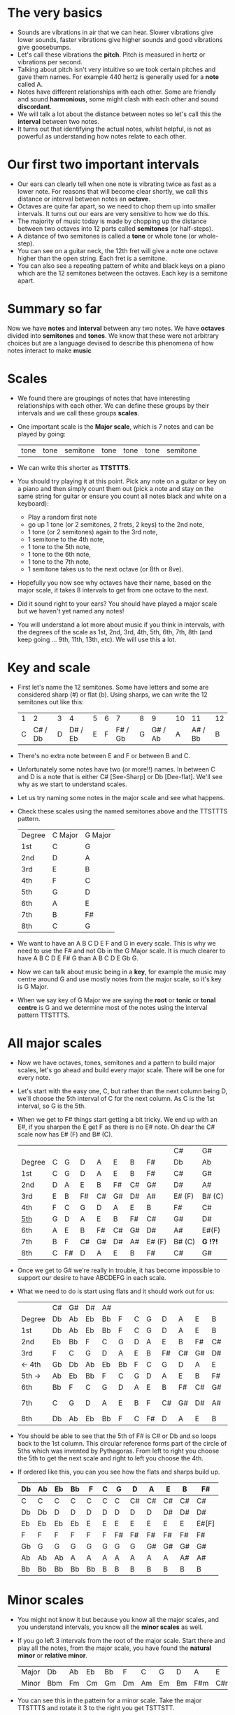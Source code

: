 * The very basics
- Sounds are vibrations in air that we can hear. Slower vibrations give lower sounds, faster
  vibrations give higher sounds and good vibrations give goosebumps.
- Let's call these vibrations the *pitch*. Pitch is measured in hertz or vibrations per second.
- Talking about pitch isn't very intuitive so we took certain pitches and gave them names. For
  example 440 hertz is generally used for a *note* called A.
- Notes have different relationships with each other. Some are friendly and sound *harmonious*, some
  might clash with each other and sound *discordant*. 
- We will talk a lot about the distance between notes so let's call this the *interval* between two
  notes.
- It turns out that identifying the actual notes, whilst helpful, is not as powerful as 
  understanding how notes relate to each other.

* Our first two important intervals
- Our ears can clearly tell when one note is vibrating twice as fast as a lower note. For reasons 
  that will become clear shortly, we call this distance or interval between notes an *octave*.
- Octaves are quite far apart, so we need to chop them up into smaller intervals. It turns out our 
  ears are very sensitive to how we do this.
- The majority of music today is made by chopping up the distance between two octaves into 12 
  parts called *semitones* (or half-steps).
- A distance of two semitones is called a *tone* or whole tone (or whole-step).
- You can see on a guitar neck, the 12th fret will give a note one octave higher than the open 
  string. Each fret is a semitone.
- You can also see a repeating pattern of white and black keys on a piano which are the 12 
  semitones between the octaves. Each key is a semitone apart.

* Summary so far
Now we have *notes* and *interval* between any two notes. We have *octaves* divided into
*semitones* and *tones*. We know that these were not arbitrary choices but are a language devised
to describe this phenomena of how notes interact to make *music*

* Scales
- We found there are groupings of notes that have interesting relationships with each other. We 
  can define these groups by their intervals and we call these groups *scales*.
- One important scale is the *Major scale*, which is 7 notes and can be played by going:
  | tone | tone | semitone | tone | tone | tone | semitone |
- We can write this shorter as *TTSTTTS*.
- You should try playing it at this point. Pick any note on a guitar or key on a piano and 
  then simply count them out (pick a note and stay on the same string for guitar or ensure you count
  all notes black and white on a keyboard):
  - Play a random first note
  - go up 1 tone (or 2 semitones, 2 frets, 2 keys) to the 2nd note,
  - 1 tone (or 2 semitones) again to the 3rd note,
  - 1 semitone to the 4th note,
  - 1 tone to the 5th note,
  - 1 tone to the 6th note,
  - 1 tone to the 7th note,
  - 1 semitone takes us to the next octave (or 8th or 8ve).
- Hopefully you now see why octaves have their name, based on the major scale, it takes 8 
  intervals to get from one octave to the next.
- Did it sound right to your ears? You should have played a major scale but we haven't yet
  named any notes!
- You will understand a lot more about music if you think in intervals, with the degrees of the 
  scale as 1st, 2nd, 3rd, 4th, 5th, 6th, 7th, 8th (and keep going ... 9th, 11th, 13th, etc). We 
  will use this a lot.

* Key and scale
- First let's name the 12 semitones. Some have letters and some are considered sharp (#) or 
  flat (b). Using sharps, we can write the 12 semitones out like this:
  | 1 |       2 | 3 |       4 | 5 | 6 |       7 | 8 |       9 | 10 |      11 | 12 |
  | C | C# / Db | D | D# / Eb | E | F | F# / Gb | G | G# / Ab |  A | A# / Bb |  B |
- There's no extra note between E and F or between B and C.
- Unfortunately some notes have two (or more!!) names. In between C and D is a note that is either
  C# [See-Sharp] or Db [Dee-flat]. We'll see why as we start to understand scales.
- Let us try naming some notes in the major scale and see what happens.
- Check these scales using the named semitones above and the TTSTTTS pattern.
  | Degree | C Major | G Major |
  | 1st    | C       | G       |
  | 2nd    | D       | A       |
  | 3rd    | E       | B       |
  | 4th    | F       | C       |
  | 5th    | G       | D       |
  | 6th    | A       | E       |
  | 7th    | B       | F#      |
  | 8th    | C       | G       |
- We want to have an A B C D E F and G in every scale. This is why we need to use the F# and not 
  Gb in the G Major scale. It is much clearer to have A B C D E F# G than A B C D E Gb G.
- Now we can talk about music being in a *key*, for example the music may centre around G and
  use mostly notes from the major scale, so it's key is G Major.
- When we say key of G Major we are saying the *root* or *tonic* or *tonal centre* is G and
  we determine most of the notes using the interval pattern TTSTTTS.

* All major scales
- Now we have octaves, tones, semitones and a pattern to build major scales, let's go ahead and
  build every major scale. There will be one for every note. 
- Let's start with the easy one, C, but rather than the next column being D, we'll choose the 
  5th interval of C for the next column. As C is the 1st interval, so G is the 5th.
- When we get to F# things start getting a bit tricky. We end up with an E#, if you sharpen the E
  get F as there is no E# note. Oh dear the C# scale now has E# (F) and B# (C).
  |        |   |    |    |    |    |    |        | C#     | G#       |
  | Degree | C | G  | D  | A  | E  | B  | F#     | Db     | Ab       |
  |--------+---+----+----+----+----+----+--------+--------+----------|
  | 1st    | C | G  | D  | A  | E  | B  | F#     | C#     | G#       |
  | 2nd    | D | A  | E  | B  | F# | C# | G#     | D#     | A#       |
  | 3rd    | E | B  | F# | C# | G# | D# | A#     | E# (F) | B# (C)   |
  | 4th    | F | C  | G  | D  | A  | E  | B      | F#     | C#       |
  | _5th_  | G | D  | A  | E  | B  | F# | C#     | G#     | D#       |
  | 6th    | A | E  | B  | F# | C# | G# | D#     | A#     | E#(F)    |
  | 7th    | B | F  | C# | G# | D# | A# | E# (F) | B# (C) | *G  !?!* |
  | 8th    | C | F# | D  | A  | E  | B  | F#     | C#     | G#       |
- Once we get to G# we're really in trouble, it has become impossible to support our desire to have
  ABCDEFG in each scale.
- What we need to do is start using flats and it should work out for us:
  |        | C# | G# | D# | A# |    |   |    |    |    |    |    | Gb    |
  | Degree | Db | Ab | Eb | Bb | F  | C | G  | D  | A  | E  | B  | F#    |
  |--------+----+----+----+----+----+---+----+----+----+----+----+-------|
  | 1st    | Db | Ab | Eb | Bb | F  | C | G  | D  | A  | E  | B  | F#    |
  | 2nd    | Eb | Bb | F  | C  | G  | D | A  | E  | B  | F# | C# | G#    |
  | 3rd    | F  | C  | G  | D  | A  | E | B  | F# | C# | G# | D# | A#    |
  | <- 4th | Gb | Db | Ab | Eb | Bb | F | C  | G  | D  | A  | E  | B     |
  | 5th -> | Ab | Eb | Bb | F  | C  | G | D  | A  | E  | B  | F# | C#    |
  | 6th    | Bb | F  | C  | G  | D  | A | E  | B  | F# | C# | G# | D#    |
  | 7th    | C  | G  | D  | A  | E  | B | F  | C# | G# | D# | A# | E#[F] |
  | 8th    | Db | Ab | Eb | Bb | F  | C | F# | D  | A  | E  | B  | F#    |
- You should be able to see that the 5th of F# is C# or Db and so loops back to the 1st column. This
  circular reference forms part of the circle of 5ths which was invented by Pythagoras. From left 
  to right you choose the 5th to get the next scale and right to left you choose the 4th.
- If ordered like this, you can you see how the flats and sharps build up.
  | Db | Ab | Eb | Bb | F  | C | G  | D  | A  | E  | B  | F#    |
  |----+----+----+----+----+---+----+----+----+----+----+-------|
  | C  | C  | C  | C  | C  | C | C  | C# | C# | C# | C# | C#    |
  | Db | Db | D  | D  | D  | D | D  | D  | D  | D# | D# | D#    |
  | Eb | Eb | Eb | Eb | E  | E | E  | E  | E  | E  | E  | E#[F] |
  | F  | F  | F  | F  | F  | F | F# | F# | F# | F# | F# | F#    |
  | Gb | G  | G  | G  | G  | G | G  | G  | G# | G# | G# | G#    |
  | Ab | Ab | Ab | A  | A  | A | A  | A  | A  | A  | A# | A#    |
  | Bb | Bb | Bb | Bb | Bb | B | B  | B  | B  | B  | B  | B     |

* Minor scales
- You might not know it but because you know all the major scales, and you understand intervals, you
  know all the *minor scales* as well.
- If you go left 3 intervals from the root of the major scale. Start there and play all the notes, 
  from the major scale, you have found the *natural minor* or *relative minor*. 
  | Major | Db  | Ab | Eb | Bb | F  | C  | G  | D  | A   | E   | B   | F#  |
  | Minor | Bbm | Fm | Cm | Gm | Dm | Am | Em | Bm | F#m | C#m | G#m | D#m |
- You can see this in the pattern for a minor scale. Take the major TTSTTTS and rotate it 3 to the
  right you get TSTTSTT.
- Yet another way to look at this is that the relative minor always starts on the 6th degree of the
  major scale and uses all the same notes as the major scale.

* Chord Basics
- Play a bunch of notes together and you're playing a *chord*.
- Play any notes from a given key and you're playing chords from that key. Chords generally have 
  a strong relationship with the key of the music using notes from the key.
- If you play 3 notes together, you're playing a *triad*. They get a special name because they 
  are very special chords.
- If you play the intervals 1st, 3rd and 5th together you are playing a *major chord*, so now you
  instantly know all the major triads.
  |          | C# | G# | D# | A# |   |   |   |    |    |    |    | Gb |
  | Degree   | Db | Ab | Eb | Bb | F | C | G | D  | A  | E  | B  | F# |
  |----------+----+----+----+----+---+---+---+----+----+----+----+----|
  | root     | Db | Ab | Eb | Bb | F | C | G | D  | A  | E  | B  | F# |
  | skip one |    |    |    |    |   |   |   |    |    |    |    |    |
  | 3rd      | F  | C  | G  | D  | A | E | B | F# | C# | G# | D# | A# |
  | skip one |    |    |    |    |   |   |   |    |    |    |    |    |
  | 5th      | Ab | Eb | Bb | F  | C | G | D | A  | E  | B  | F# | C# |

* Loads of important traids
- Notice the pattern is play one, skip one, play one, skip one, play one. For example in C Major
  the notes are CDEFGAB and the C Major Triad is CEG skipping D and F.
- You can move this pattern around and get a bunch of other triads, using this same pattern you can
  get all these triads. We like to give them numbers too and use upper and lower case, the case is
  important too.
  | Chord     | I     | ii    | iii   | IV    | V     | vi     | vii    |
  |-----------+-------+-------+-------+-------+-------+--------+--------|
  | Intervals | 1,3,5 | 2,4,6 | 3,5,7 | 4,6,1 | 5,7,2 | 6,1,3  | 7,2,4  |
  | or        | 1,3,5 | 2,4,6 | 3,5,7 | 4,6,8 | 5,7,9 | 6,8,10 | 7,9,11 |
- Let's look at these in a different way. What is the distance from 1st to 3rd? From TTSTTTS we 
  can see it's 2 Tones and from 3rd to 5th is a Semitone plus a Tone. Sometimes this might be 
  explained as 4 semitones then 3 semitones. 4+3 is the pattern for a major chord.
  | Chord        | I     | ii    | iii   | IV    | V     | vi    | vii   |
  |--------------+-------+-------+-------+-------+-------+-------+-------|
  | Intervals    | 1,3,5 | 2,4,6 | 3,5,7 | 4,6,1 | 5,7,2 | 6,1,3 | 7,2,4 |
  | In semitones | 4 + 3 | 3 + 4 | 3 + 4 | 4 + 3 | 4 + 3 | 3 + 4 | 3 + 3 |
- We can see all the uppercase ones are 4+3, major chords. All except one of the lowercase ones are 
  3+4, which is the pattern for a *minor chord*. The odd one out is vii and is a diminished chord.
  Yeah it's the runt of the family and we'll ignore it for now. 
- It's quite lovely that we have the 4+3 and 3+4 for major chords. It blows my mind that people
  figured this stuff out and came up with such an elegant language of music.

* Traids in every key
- Major chords will just be denoted by the root note, so C Major will be written C
- Minor chords will have the root note plus a small m, so A Minor is Am
- Flats and sharps are put in their proper place after the note name
- Here again we can see why we want to keep the notes in each scale labeled ABCDEFG
  | Key | I  | ii  | iii | IV | V  | vi  |
  |-----+----+-----+-----+----+----+-----|
  | Db  | Db | Ebm | Fm  | Gb | Ab | Bbm |
  | Ab  | Ab | Bbm | C   | Db | Eb | Fm  |
  | Eb  | Eb | Fm  | Gm  | Ab | Bb | Cm  |
  | Bb  | Bb | Cm  | Dm  | Eb | F  | Gm  |
  | F   | F  | Gm  | Am  | Bb | C  | Dm  |
  | C   | C  | Dm  | Em  | F  | G  | Am  |
  | G   | G  | Am  | Bm  | C  | D  | Em  |
  | D   | D  | Em  | F#m | G  | A  | Bm  |
  | A   | A  | Bm  | C#m | D  | E  | F#m |
  | E   | E  | F#m | G#m | A  | B  | C#m |
  | B   | B  | C#m | D#m | E  | F# | G#m |
  | F#  | F# | G#m | A#m | B  | C# | D#m |

* Chord progressions
TODO

* Chord Inversions
TODO

* Melodies
TODO

* Various scales
TODO
- Chromatic:
  If you play the 12 semitones, say by going up a guitar string, fret by fret, or by playing each 
  note (white and black) on a piano.
  | pattern   | S | S | S | S | S | S | S | S | S | S | S | S |
  | semitones | 1 | 1 | 1 | 1 | 1 | 1 | 1 | 1 | 1 | 1 | 1 | 1 |
- Major:
  | pattern   | T | T | S | T | T | T | S |
  | semitones | 2 | 2 | 1 | 2 | 2 | 2 | 1 |
  | Interval  | 1 | 2 | 3 | 4 | 5 | 6 | 7 |
- Minor scale:
  | pattern   | T | S | T  | T | S | T  | T  |
  | semitones | 2 | 1 | 2  | 2 | 1 | 2  | 2  |
  | Interval  | 1 | 2 | b3 | 4 | 5 | b6 | b7 |
- Pentatonic scales:
  Some poeople provide a pattern for pentatonic scales but I prefer to think about them
  as selecting 5 notes (penta) from the Major or Minor scale.
-- from the Major scale include 1, 2, 3, 5, 6 or skip the 4th and 7th
  | semitones | 2 | 2 | 1 | 2 | 2 | 2 | 1 |
  | Interval  | 1 | 2 | 3 | 4 | 5 | 6 | 7 |
  | Include?  | 1 | 2 | 3 | X | 5 | 6 | X |
-- from the Minor scale include 1, b3, 4, 5, b7 or exclude the 2nd and flat 6th
  | semitones | 2 | 1 | 2  | 2 | 1 | 2  | 2  |
  | Interval  | 1 | 2 | b3 | 4 | 5 | b6 | b7 |
  | Include?  | 1 | X | b3 | 4 | 5 | X  | b7 |


* Common chord progressions
TODO

* Useful links
- Piano Exercises: https://pianoexercises.org recommended to me was https://pianoexercises.org/exercises/czerny/
- Various musical transcriptions: https://imslp.org
- Chordmaps, music theory and chordmaps midi app: https://www.mugglinworks.com/
- An instrument supplier who will ship to HK cheaper than buying locally https://www.thomann.de
- https://www.musictheory.net
- I think Andrew Huang's music theory in 1/2 hr is one of the 
  easiest run-through's of music theory https://www.youtube.com/watch?v=rgaTLrZGlk0
  Note, you should do the exercises and it's not half an hour, it's weeks of work if
  you take learning music theory seriously. Tip: Play it at 1.5x
- Some really insightful analysis of chord progressions and melodic overlays from the 80's
  https://www.youtube.com/watch?v=jav5xMqBWeY
- Piano scales and their fingerings: https://www.pianoscales.org

